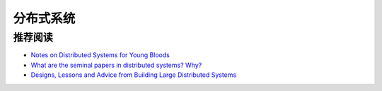 分布式系统
===============



推荐阅读
-------------

- `Notes on Distributed Systems for Young Bloods <http://www.somethingsimilar.com/2013/01/14/notes-on-distributed-systems-for-young-bloods/>`_
- `What are the seminal papers in distributed systems? Why? <https://www.quora.com/What-are-the-seminal-papers-in-distributed-systems-Why>`_
- `Designs, Lessons and Advice from Building Large Distributed Systems <http://www.cs.cornell.edu/projects/ladis2009/talks/dean-keynote-ladis2009.pdf>`_